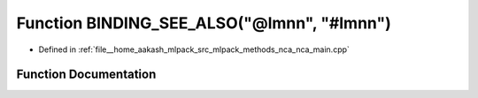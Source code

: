 .. _exhale_function_nca__main_8cpp_1a6970cf1627809f6bf82e07e37673908c:

Function BINDING_SEE_ALSO("@lmnn", "#lmnn")
===========================================

- Defined in :ref:`file__home_aakash_mlpack_src_mlpack_methods_nca_nca_main.cpp`


Function Documentation
----------------------


.. doxygenfunction:: BINDING_SEE_ALSO("@lmnn", "#lmnn")
